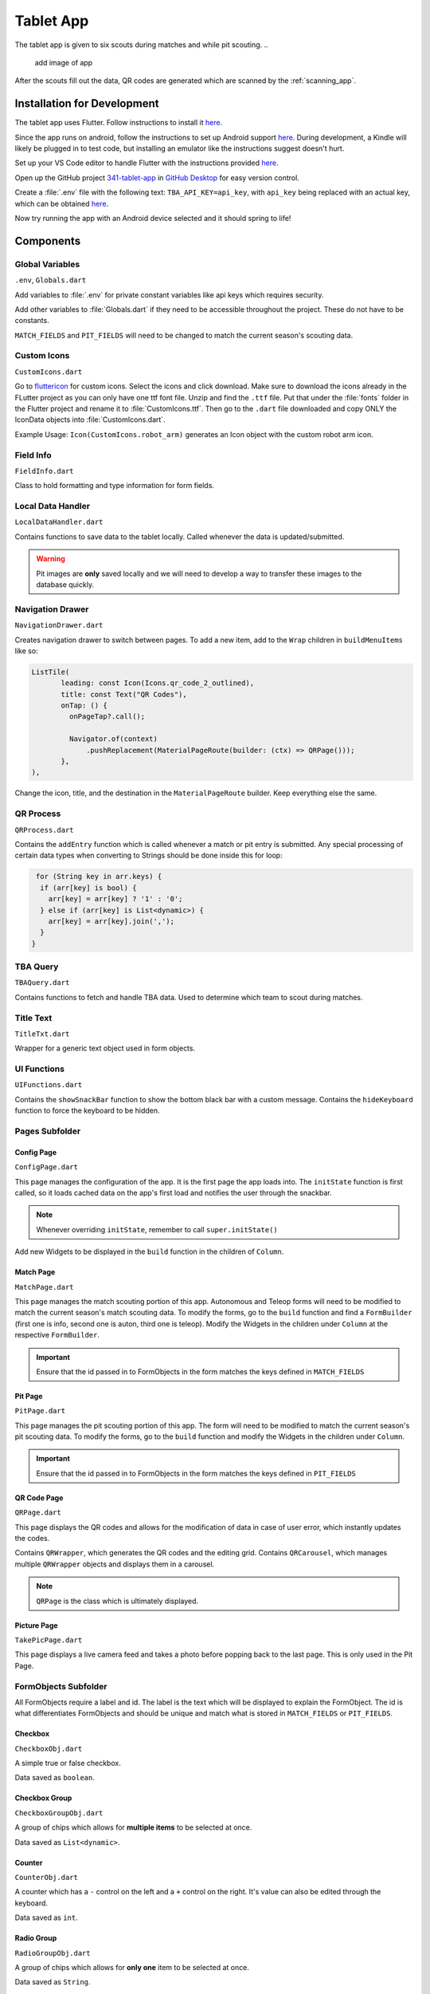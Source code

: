 .. _tablet_app:


Tablet App
==========


The tablet app is given to six scouts during matches and while pit scouting.
..
   add image of app

After the scouts fill out the data, QR codes are generated which are scanned by the :ref:`scanning_app`.

Installation for Development
----------------------------

The tablet app uses Flutter. Follow instructions to install it `here <https://docs.flutter.dev/get-started/install/windows>`_.

Since the app runs on android, follow the instructions to set up Android support `here <https://docs.flutter.dev/get-started/install/windows>`_. During development,
a Kindle will likely be plugged in to test code, but installing an emulator like the instructions suggest doesn't hurt.

Set up your VS Code editor to handle Flutter with the instructions provided `here <https://docs.flutter.dev/get-started/editor?tab=vscode>`_.

Open up the GitHub project `341-tablet-app <TODO>`_ in `GitHub Desktop <https://desktop.github.com/>`_ for easy version control.

Create a :file:`.env` file with the following text: ``TBA_API_KEY=api_key``, with ``api_key`` being replaced with an actual key, which can be obtained `here <https://www.thebluealliance.com/account>`_.

Now try running the app with an Android device selected and it should spring to life!


Components
----------


Global Variables
~~~~~~~~~~~~~~~~
``.env``, ``Globals.dart``

Add variables to :file:`.env` for private constant variables like api keys which requires security.

Add other variables to :file:`Globals.dart` if they need to be accessible throughout the project. These do not have to be constants.

``MATCH_FIELDS`` and ``PIT_FIELDS`` will need to be changed to match the current season's scouting data.


Custom Icons
~~~~~~~~~~~~
``CustomIcons.dart``

Go to `fluttericon <https://www.fluttericon.com/>`_ for custom icons. Select the icons and click download. Make sure to download the icons already in the FLutter project as 
you can only have one ttf font file. Unzip and find the ``.ttf`` file. Put that under the :file:`fonts` folder in the Flutter project and rename it to :file:`CustomIcons.ttf`. Then go to
the ``.dart`` file downloaded and copy ONLY the IconData objects into :file:`CustomIcons.dart`. 

Example Usage: ``Icon(CustomIcons.robot_arm)`` generates an Icon object with the custom robot arm icon.


Field Info
~~~~~~~~~~
``FieldInfo.dart``

Class to hold formatting and type information for form fields.


Local Data Handler
~~~~~~~~~~~~~~~~~~
``LocalDataHandler.dart``

Contains functions to save data to the tablet locally. Called whenever the data is updated/submitted.

.. warning:: 

   Pit images are **only** saved locally and we will need to develop a way to transfer these images to the database quickly.


Navigation Drawer
~~~~~~~~~~~~~~~~~
``NavigationDrawer.dart``

Creates navigation drawer to switch between pages. To add a new item, add to the ``Wrap`` children in ``buildMenuItems`` like so:

.. code-block:: dart

   ListTile(
          leading: const Icon(Icons.qr_code_2_outlined),
          title: const Text("QR Codes"),
          onTap: () {
            onPageTap?.call();

            Navigator.of(context)
                .pushReplacement(MaterialPageRoute(builder: (ctx) => QRPage()));
          },
   ),

Change the icon, title, and the destination in the ``MaterialPageRoute`` builder. Keep everything else the same.

QR Process
~~~~~~~~~~
``QRProcess.dart``

Contains the ``addEntry`` function which is called whenever a match or pit entry is submitted. Any special processing of certain data types when converting to Strings
should be done inside this for loop:

.. code-block:: dart

   for (String key in arr.keys) {
    if (arr[key] is bool) {
      arr[key] = arr[key] ? '1' : '0';
    } else if (arr[key] is List<dynamic>) {
      arr[key] = arr[key].join(',');
    }
  }


TBA Query
~~~~~~~~~
``TBAQuery.dart``

Contains functions to fetch and handle TBA data. Used to determine which team to scout during matches.


Title Text
~~~~~~~~~~
``TitleTxt.dart``

Wrapper for a generic text object used in form objects.


UI Functions
~~~~~~~~~~~~
``UIFunctions.dart``

Contains the ``showSnackBar`` function to show the bottom black bar with a custom message.
Contains the ``hideKeyboard`` function to force the keyboard to be hidden.


Pages Subfolder
~~~~~~~~~~~~~~~


Config Page
^^^^^^^^^^^
``ConfigPage.dart``


This page manages the configuration of the app. It is the first page the app loads into. The ``initState`` function is first called, so it loads cached data on
the app's first load and notifies the user through the snackbar.

.. note:: 

   Whenever overriding ``initState``, remember to call ``super.initState()``

Add new Widgets to be displayed in the ``build`` function in the children of ``Column``.


Match Page
^^^^^^^^^^^
``MatchPage.dart``

This page manages the match scouting portion of this app. Autonomous and Teleop forms will need to be modified to match the current season's match scouting data.
To modify the forms, go to the ``build`` function and find a ``FormBuilder`` (first one is info, second one is auton, third one is teleop). Modify the Widgets in 
the children under ``Column`` at the respective ``FormBuilder``.

.. important:: 

   Ensure that the id passed in to FormObjects in the form matches the keys defined in ``MATCH_FIELDS``


Pit Page
^^^^^^^^
``PitPage.dart``

This page manages the pit scouting portion of this app. The form will need to be modified to match the current season's pit scouting data.
To modify the forms, go to the ``build`` function and modify the Widgets in the children under ``Column``.

.. important:: 

   Ensure that the id passed in to FormObjects in the form matches the keys defined in ``PIT_FIELDS``


QR Code Page
^^^^^^^^^^^^
``QRPage.dart``

This page displays the QR codes and allows for the modification of data in case of user error, which instantly updates the codes.

Contains ``QRWrapper``, which generates the QR codes and the editing grid.
Contains ``QRCarousel``, which manages multiple ``QRWrapper`` objects and displays them in a carousel.

.. note:: 

   ``QRPage`` is the class which is ultimately displayed.


Picture Page
^^^^^^^^^^^^
``TakePicPage.dart``

This page displays a live camera feed and takes a photo before popping back to the last page. This is only used in the Pit Page.


FormObjects Subfolder
~~~~~~~~~~~~~~~~~~~~


All FormObjects require a label and id. The label is the text which will be displayed to explain the FormObject. The id is what
differentiates FormObjects and should be unique and match what is stored in ``MATCH_FIELDS`` or ``PIT_FIELDS``.


Checkbox
^^^^^^^^
``CheckboxObj.dart``


.. class:: CheckboxObj
   :param label:
   :type param1: int
   :param id:
   :type param2: int
   

A simple true or false checkbox.

Data saved as ``boolean``.


Checkbox Group
^^^^^^^^^^^^^^
``CheckboxGroupObj.dart``

A group of chips which allows for **multiple items** to be selected at once.

Data saved as ``List<dynamic>``.


Counter
^^^^^^^
``CounterObj.dart``

A counter which has a ``-`` control on the left and a ``+`` control on the right. It's value can also be edited through the keyboard.

Data saved as ``int``.

Radio Group
^^^^^^^^^^^
``RadioGroupObj.dart``

A group of chips which allows for **only one** item to be selected at once.

Data saved as ``String``.


Stopwatch
^^^^^^^^^
``StopwatchObj.dart``

A stopwatch with reset and start/stop buttons.

Data saved as ``String`` (# of seconds formatted to 2 decimal places).


Switch
^^^^^^
``SwitchObj.dart``

A switch is simila 

Data saved as ``String`` (formatted to 2 decimal places).


Text Field
^^^^^^^^^^





Deployment
----------

To deploy the app, connect to the Kindle and select it as the primary device in your VS Code Flutter project by clicking on the device panel on the bottom right.

Then run the following command in the terminal at the root directory of the project.

.. code-block:: console

   flutter run --release

The --release flag is required as Flutter runs everything in debug mode by default.
